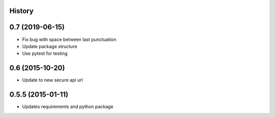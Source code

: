 .. :changelog:

History
-------

0.7 (2019-06-15)
---------------------

* Fix bug with space between last punctuation
* Update package structure
* Use pytest for testing

0.6 (2015-10-20)
---------------------

* Update to new secure api url


0.5.5 (2015-01-11)
---------------------

* Updates requirements and python package
